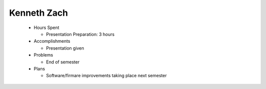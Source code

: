 Kenneth Zach
-----------
  - Hours Spent
    
    + Presentation Preparation: 3 hours
    
  - Accomplishments
    
    + Presentation given
    
  - Problems
    
    + End of semester
    
  - Plans
    
    + Software/firmare improvements taking place next semester 
